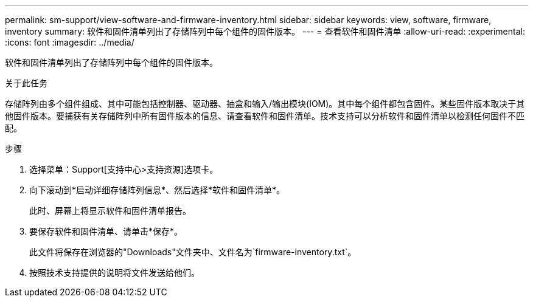 ---
permalink: sm-support/view-software-and-firmware-inventory.html 
sidebar: sidebar 
keywords: view, software, firmware, inventory 
summary: 软件和固件清单列出了存储阵列中每个组件的固件版本。 
---
= 查看软件和固件清单
:allow-uri-read: 
:experimental: 
:icons: font
:imagesdir: ../media/


[role="lead"]
软件和固件清单列出了存储阵列中每个组件的固件版本。

.关于此任务
存储阵列由多个组件组成、其中可能包括控制器、驱动器、抽盒和输入/输出模块(IOM)。其中每个组件都包含固件。某些固件版本取决于其他固件版本。要捕获有关存储阵列中所有固件版本的信息、请查看软件和固件清单。技术支持可以分析软件和固件清单以检测任何固件不匹配。

.步骤
. 选择菜单：Support[支持中心>支持资源]选项卡。
. 向下滚动到*启动详细存储阵列信息*、然后选择*软件和固件清单*。
+
此时、屏幕上将显示软件和固件清单报告。

. 要保存软件和固件清单、请单击*保存*。
+
此文件将保存在浏览器的"Downloads"文件夹中、文件名为`firmware-inventory.txt`。

. 按照技术支持提供的说明将文件发送给他们。

